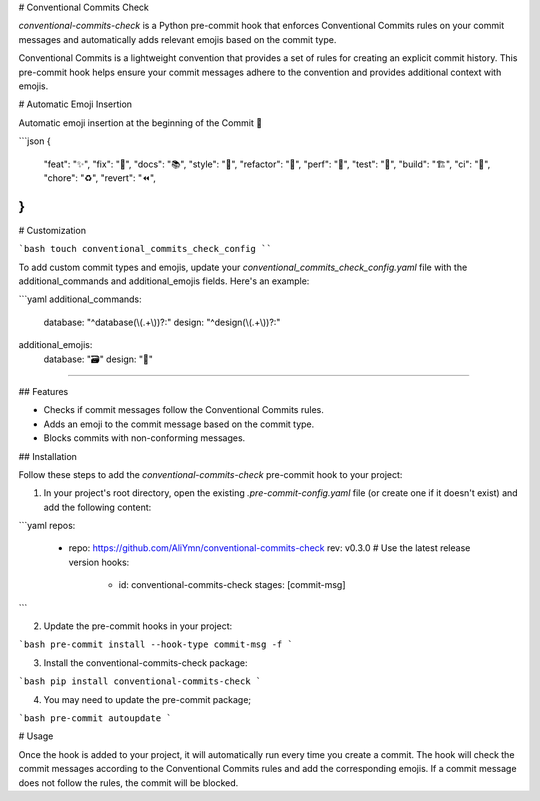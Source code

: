 # Conventional Commits Check

`conventional-commits-check` is a Python pre-commit hook that enforces Conventional Commits rules on your commit messages and automatically adds relevant emojis based on the commit type.

Conventional Commits is a lightweight convention that provides a set of rules for creating an explicit commit history. This pre-commit hook helps ensure your commit messages adhere to the convention and provides additional context with emojis.

# Automatic Emoji Insertion

Automatic emoji insertion at the beginning of the Commit 🎉

```json
{
    "feat": "✨",
    "fix": "🐛",
    "docs": "📚",
    "style": "💎",
    "refactor": "🧹",
    "perf": "🚀",
    "test": "🧪",
    "build": "🏗️",
    "ci": "👷",
    "chore": "♻️",
    "revert": "⏪",
}
```

# Customization

```bash
touch conventional_commits_check_config
````

To add custom commit types and emojis, update your `conventional_commits_check_config.yaml` file with the additional_commands and additional_emojis fields. Here's an example:

```yaml
additional_commands:
  database: "^database(\\(.+\\))?:"
  design: "^design(\\(.+\\))?:"

additional_emojis:
  database: "🗃️"
  design: "🎨"
````

## Features

- Checks if commit messages follow the Conventional Commits rules.
- Adds an emoji to the commit message based on the commit type.
- Blocks commits with non-conforming messages.

## Installation

Follow these steps to add the `conventional-commits-check` pre-commit hook to your project:

1. In your project's root directory, open the existing `.pre-commit-config.yaml` file (or create one if it doesn't exist) and add the following content:

```yaml
repos:
  - repo: https://github.com/AliYmn/conventional-commits-check
    rev: v0.3.0  # Use the latest release version
    hooks:
      - id: conventional-commits-check
        stages: [commit-msg]
```

2. Update the pre-commit hooks in your project:


```bash
pre-commit install --hook-type commit-msg -f
```

3. Install the conventional-commits-check package:


```bash
pip install conventional-commits-check
```

4. You may need to update the pre-commit package;

```bash
pre-commit autoupdate
```

# Usage

Once the hook is added to your project, it will automatically run every time you create a commit. The hook will check the commit messages according to the Conventional Commits rules and add the corresponding emojis. If a commit message does not follow the rules, the commit will be blocked.